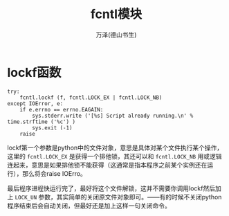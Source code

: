 #+LATEX_CLASS: article
#+LATEX_CLASS_OPTIONS:[11pt,oneside]
#+LATEX_HEADER: \usepackage{article}


#+TITLE: fcntl模块
#+AUTHOR: 万泽(德山书生)
#+CREATOR: 编者:wanze(<a href="mailto:a358003542@163.com">a358003542@163.com</a>)
#+DESCRIPTION: 制作者邮箱：a358003542@gmail.com




* lockf函数
#+BEGIN_EXAMPLE
    try:
        fcntl.lockf (f, fcntl.LOCK_EX | fcntl.LOCK_NB)
    except IOError, e:
        if e.errno == errno.EAGAIN:
            sys.stderr.write ('[%s] Script already running.\n' % time.strftime ('%c') )
            sys.exit (-1)
        raise
#+END_EXAMPLE
lockf第一个参数是python中的文件对象，意思是具体对某个文件执行某个操作，这里的 ~fcntl.LOCK_EX~ 是获得一个排他锁，其还可以和 ~fcntl.LOCK_NB~ 用或逻辑连起来，意思是如果排他锁不能获得（这通常是指本程序之前某个实例还在运行），那么将会raise IOErro。

最后程序进程快运行完了，最好将这个文件解锁，这并不需要你调用lockf然后加上 ~LOCK_UN~ 参数，其实简单的关闭原文件对象即可。——有的时候不关闭python程序结束后会自动关闭，但最好还是加上这样一句关闭命令。




